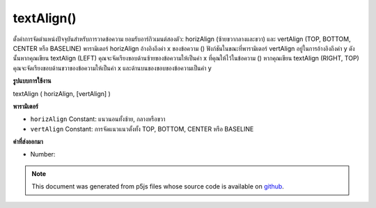 .. raw:: html

	<script src="https://sketch.netpie.io/widget/p5-widget.js"></script>

textAlign()
===========

ตั้งค่าการจัดตำแหน่งปัจจุบันสำหรับการวาดข้อความ ยอมรับอาร์กิวเมนต์สองตัว: horizAlign (ซ้ายขวากลางและขวา) และ vertAlign (TOP, BOTTOM, CENTER หรือ BASELINE) พารามิเตอร์ horizAlign อ้างอิงถึงค่า x ของข้อความ () ฟังก์ชันในขณะที่พารามิเตอร์ vertAlign อยู่ในการอ้างอิงถึงค่า y ดังนั้นหากคุณเขียน textAlign (LEFT) คุณจะจัดเรียงขอบด้านซ้ายของข้อความให้เป็นค่า x ที่คุณให้ไว้ในข้อความ () หากคุณเขียน textAlign (RIGHT, TOP) คุณจะจัดเรียงขอบด้านขวาของข้อความให้เป็นค่า x และด้านบนของขอบของข้อความเป็นค่า y

.. Sets the current alignment for drawing text. Accepts two
.. arguments: horizAlign (LEFT, CENTER, or RIGHT) and
.. vertAlign (TOP, BOTTOM, CENTER, or BASELINE).
.. The horizAlign parameter is in reference to the x value
.. of the text() function, while the vertAlign parameter is
.. in reference to the y value.
.. So if you write textAlign(LEFT), you are aligning the left
.. edge of your text to the x value you give in text(). If you
.. write textAlign(RIGHT, TOP), you are aligning the right edge
.. of your text to the x value and the top of edge of the text
.. to the y value.
**รูปแบบการใช้งาน**

textAlign ( horizAlign, [vertAlign] )

**พารามิเตอร์**

- ``horizAlign``  Constant: แนวนอนทั้งซ้าย, กลางหรือขวา

- ``vertAlign``  Constant: การจัดแนวแนวตั้งทั้ง TOP, BOTTOM, CENTER หรือ BASELINE

.. ``horizAlign``  Constant: horizontal alignment, either LEFT,
                           CENTER, or RIGHT
.. ``vertAlign``  Constant: vertical alignment, either TOP,
                           BOTTOM, CENTER, or BASELINE

**ค่าที่ส่งออกมา**

- Number: 

.. Number: 

.. raw:: html

	<script type="text/p5" data-autoplay data-hide-sourcecode>
	textSize(16);
	textAlign(RIGHT);
	text("ABCD", 50, 30);
	textAlign(CENTER);
	text("EFGH", 50, 50);
	textAlign(LEFT);
	text("IJKL", 50, 70);

	</script>

	<br><br>

.. note:: This document was generated from p5js files whose source code is available on `github <https://github.com/processing/p5.js>`_.
